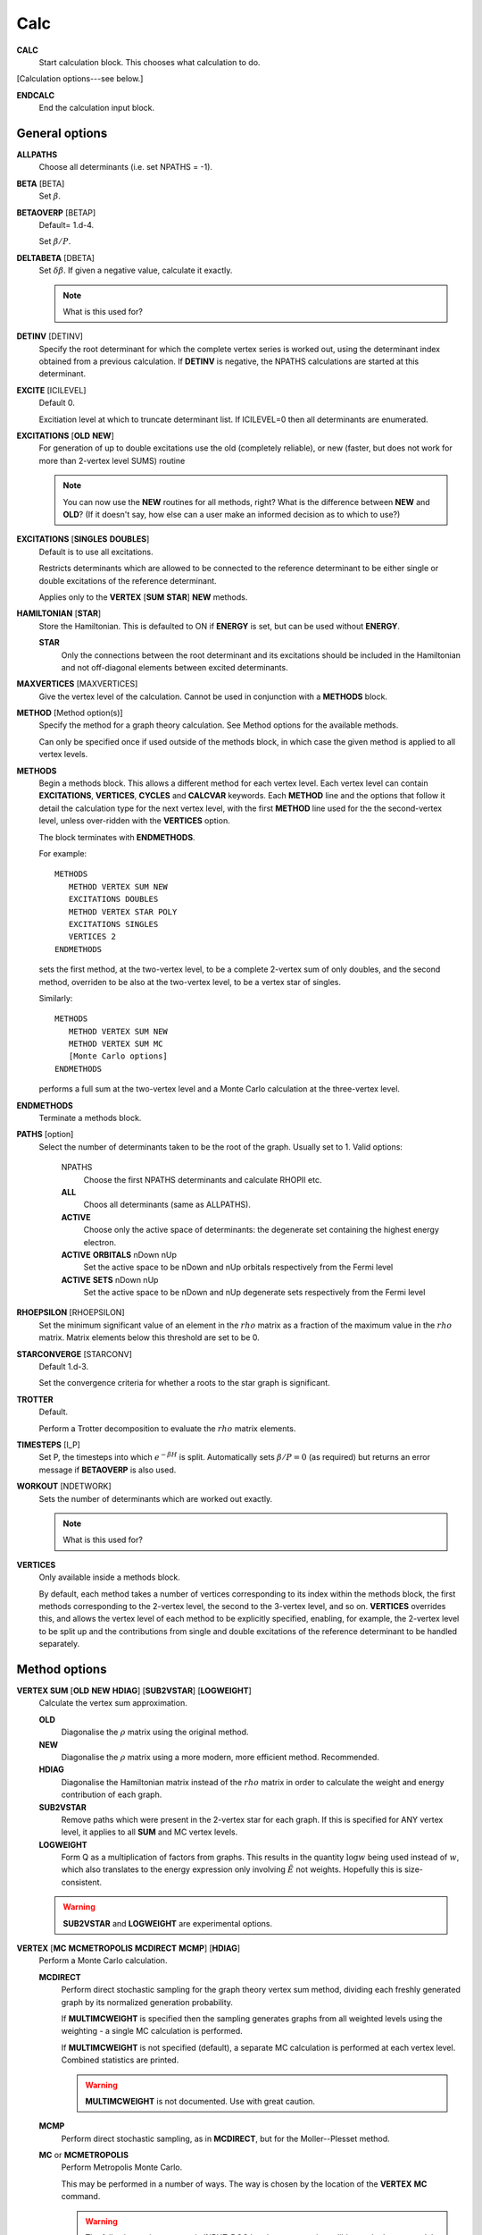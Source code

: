 .. _input_calc:

----
Calc
----

**CALC**
    Start calculation block.  This chooses what calculation to do.

[Calculation options---see below.]

**ENDCALC**
    End the calculation input block.

General options
---------------

**ALLPATHS**
    Choose all determinants (i.e. set NPATHS = -1).

**BETA** [BETA]
   Set :math:`\beta`.

**BETAOVERP** [BETAP] 
   Default= 1.d-4.

   Set :math:`\beta/P`.

**DELTABETA** [DBETA]
   Set :math:`\delta\beta`.  If given a negative value, calculate it exactly.

   .. note::
     What is this used for?

**DETINV** [DETINV]
    Specify the root determinant for which the complete vertex series is
    worked out, using the determinant index obtained from a previous
    calculation.  If **DETINV** is negative, the NPATHS calculations
    are started at this determinant.

**EXCITE** [ICILEVEL] 
   Default 0.

   Excitiation level at which to truncate determinant list.  If ICILEVEL=0
   then all determinants are enumerated.

**EXCITATIONS** [**OLD** **NEW**]
   For generation of up to double excitations use the old (completely
   reliable), or new (faster, but does not work for more than 2-vertex
   level SUMS) routine

   .. note::
     You can now use the **NEW** routines for all methods, right?
     What is the difference between **NEW** and **OLD**?  (If it doesn't say, how else
     can a user make an informed decision as to which to use?)

**EXCITATIONS** [**SINGLES** **DOUBLES**]
   Default is to use all excitations.

   Restricts determinants which are allowed to be connected to the
   reference determinant to be either single or double excitations of
   the reference determinant.
   
   Applies only to the **VERTEX** [**SUM** **STAR**] **NEW** methods.

**HAMILTONIAN** [**STAR**]
    Store the Hamiltonian.  This is defaulted to ON if **ENERGY** is set,
    but can be used without **ENERGY**.

    **STAR** 
        Only the connections between the root determinant and its
        excitations should be included in the Hamiltonian and not
        off-diagonal elements between excited determinants.

**MAXVERTICES** [MAXVERTICES]
    Give the vertex level of the calculation.  Cannot be used in
    conjunction with a **METHODS** block.


**METHOD** [Method option(s)]
    Specify the method for a graph theory calculation.  See Method
    options for the available methods.

    Can only be specified once if used outside of the methods block, 
    in which case the given method is applied to all vertex levels.

**METHODS**
   Begin a methods block.  This allows a different method for each vertex
   level.  Each vertex level can contain **EXCITATIONS**, **VERTICES**,
   **CYCLES** and **CALCVAR** keywords.
   Each **METHOD** line and the options that follow it detail the calculation
   type for the next vertex level, with the first **METHOD** line used for the 
   the second-vertex level, unless over-ridden with the **VERTICES** option.

   The block terminates with **ENDMETHODS**.

   For example::

      METHODS
         METHOD VERTEX SUM NEW
         EXCITATIONS DOUBLES
         METHOD VERTEX STAR POLY
         EXCITATIONS SINGLES
         VERTICES 2
      ENDMETHODS

   sets the first method, at the two-vertex level, to be a complete 2-vertex
   sum of only doubles, and the second method, overriden to be also at
   the two-vertex level, to be a vertex star of singles.

   Similarly::

      METHODS
         METHOD VERTEX SUM NEW
         METHOD VERTEX SUM MC
         [Monte Carlo options]
      ENDMETHODS

   performs a full sum at the two-vertex level and a Monte Carlo
   calculation at the three-vertex level.

**ENDMETHODS**
   Terminate a methods block.

**PATHS** [option] 
    Select the number of determinants taken to be the root of the graph.
    Usually set to 1.  Valid options:

        NPATHS
            Choose the first NPATHS determinants and calculate RHOPII etc.
        **ALL** 
            Choos all determinants (same as ALLPATHS).
        **ACTIVE** 
            Choose only the active space of determinants: the degenerate
            set containing the highest energy electron.
        **ACTIVE** **ORBITALS** nDown nUp   
            Set the active space to be nDown and nUp orbitals respectively
            from the Fermi level
        **ACTIVE** **SETS** nDown nUp
            Set the active space to be nDown and nUp degenerate sets
            respectively from the Fermi level

**RHOEPSILON** [RHOEPSILON]
    Set the minimum significant value of an element in the :math:`rho`
    matrix as a fraction of the maximum value in the :math:`rho` matrix.
    Matrix elements below this threshold are set to be 0.

**STARCONVERGE** [STARCONV]
    Default 1.d-3.

    Set the convergence criteria for whether a roots to the star graph
    is significant. 

**TROTTER**
   Default.

   Perform a Trotter decomposition to evaluate the :math:`rho` matrix elements.

**TIMESTEPS** [I_P]
    Set P, the timesteps into which :math:`e^{-\beta H}` is split.  Automatically
    sets :math:`\beta/P=0` (as required) but returns an error message if **BETAOVERP** 
    is also used.

**WORKOUT** [NDETWORK]
   Sets the number of determinants which are worked out exactly.

   .. note::
     What is this used for?  

**VERTICES**
   Only available inside a methods block.  
   
   By default, each method takes a
   number of vertices corresponding to its index within the methods
   block, the first methods corresponding to the 2-vertex level, the
   second to the 3-vertex level, and so on.  **VERTICES** overrides this,
   and allows the vertex level of each method to be explicitly specified,
   enabling, for example, the 2-vertex level to be split up and the
   contributions from single and double excitations of the reference
   determinant to be handled separately.

Method options
--------------

**VERTEX SUM** [**OLD** **NEW** **HDIAG**] [**SUB2VSTAR**] [**LOGWEIGHT**]
    Calculate the vertex sum approximation.

    **OLD**
        Diagonalise the :math:`\rho` matrix using the original method.

    **NEW**
        Diagonalise the :math:`\rho` matrix using a more modern, more 
        efficient method.  Recommended.

    **HDIAG**
        Diagonalise the Hamiltonian matrix instead of the :math:`rho` matrix
        in order to calculate the weight and energy contribution of each graph.
    
    **SUB2VSTAR**
        Remove paths which were present in the 2-vertex
        star for each graph.  If this is specified for ANY vertex level,
        it applies to all **SUM** and MC vertex levels.  

    **LOGWEIGHT** 
        Form Q as a multiplication of factors from graphs.  This results
        in the quantity :math:`\operatorname{log} w` being used instead
        of :math:`w`, which also translates to the energy expression
        only involving :math:`\tilde{E}` not weights.  Hopefully this
        is size-consistent.

    .. warning::
      **SUB2VSTAR** and **LOGWEIGHT** are experimental options.

**VERTEX** [**MC** **MCMETROPOLIS** **MCDIRECT** **MCMP**] [**HDIAG**]
    Perform a Monte Carlo calculation.

    **MCDIRECT**
        Perform direct stochastic sampling for the graph theory vertex sum
        method, dividing each freshly generated graph by its normalized
        generation probability.  
        
        If **MULTIMCWEIGHT** is specified then
        the sampling generates graphs from all weighted levels using
        the weighting - a single MC calculation is performed.

        If **MULTIMCWEIGHT** is not specified (default), a separate
        MC calculation is performed at each vertex level.  Combined
        statistics are printed.

        .. warning::
          **MULTIMCWEIGHT** is not documented.  Use with great caution.

    **MCMP**
        Perform direct stochastic sampling, as in **MCDIRECT**,
        but for the Moller--Plesset method.

    **MC** or **MCMETROPOLIS**
        Perform Metropolis Monte Carlo.

        This may be performed in a number of ways. The way is
        chosen by the location of the **VERTEX** **MC** command.

        .. warning:: 

            The following options appear in INPUT_DOC but, however, are incredibly
            poorly documented.  In particular:

                * No detail on the arguments the options take (e.g. **BIAS**).
                * Some options documented don't exist (e.g. **SINGLE**, **BIAS**, **MULTI**, **STOCHASTICTIME**).
                * Sufficient tests are not present in the test suite.

            Do not use.

            The "options" are::

                **STOCHASTICTIME** 
                    may also be specified to perform stochastic
                    time simulations with a given **BIAS**

               **SINGLE**
                   MC is performed at a single vertex level using a composite
                   1-vertex graph containing a full sum previously performed.

               **BIAS** 
                   is used to choose whether a step selects a composite
                   (all lower levels) or a normal (this level) graph.  Stochastic
                   time MC is performed. This can only be specified in the
                   **METHODS** section, and only at the last vertex level.
                   Uses **EXCITWEIGHTING** for excitation generation weighting
                   and **IMPORTANCE** for graph generation weighting

               **MULTI**
                   MC is performed at a multiple vertex levels, but still
                   using a composite 1-vertex graph containing a full sum
                   previously performed. MULTI should be specified in all the
                   (contiguous) vertex levels to be included (not composited)
                   in the MC.  **BIAS** is used to choose whether a step
                   selects a composite (all lower levels) or a normal (the
                   **MULTI** levels) graph.  **MULTIMCWEIGHT** is specified
                   for each **MULTI** level, and gives a relative weighting
                   of selecting the vertex level graphs once a non-composite
                   graph is chosen.  Stochastic time MC is performed.
                   This can only be specified in the **METHODS** section.
                   Once **MULTI** has been specified, it must be specified
                   on all subsequent vertex levels in a **METHODS** section.
                   Uses **EXCITWEIGHTING** for excitation generation weighting
                   and **IMPORTANCE** for graph generation weighting

               **FULL** 
                   Does  MC at all levels using BIAS to bias the levels,
                   **EXCITWEIGHTING** for excitation generation, and
                   **IMPORTANCE** to for graph generation weighting.  This is
                   only available *WITHOUT* a **METHODS** section. If **HDIAG**
                   is specified, the H-diagonalizing routine is used, otherwise,
                   the rho-diagonalizer is used.  **HDIAG** is automatically
                   specified for **MCMP**.

**VERTEX** **SUM** **READ**
    Read in from pre-existing MCPATHS file for that vertex level.
    Only really useful in a **METHODS** section.

**VERTEX** **STAR** [**ADDSINGLES** **COUNTEXCITS**] [star method] [**OLD** **NEW** [**H0**] ] 
    Construct a single and double excitation star from all determinants
    connected to the root (ignoring connections between those dets).
    See [StarPaper]_ for more details.

    **ADDSINGLES** 
        Extend the star graph approach.

        Add the single exctitaions which are en-route to each double
        excitation to that double excitation as spokes, and prediagonalize
        the mini-star centred on each double excitation.  For example,
        if the double excitation is (ij->ab), then singles
        (i->a),(i->b),(j->a) and (j->b) are created in a star with
        (ij->ab), the result diagonalized, and the eigenvalues and
        vectors used to create a new spoke of the main star graph.

        Only works with **NEW**.

    **COUNTEXCITS** 
        Run through all the symmetry allowed excitations
        first and count the connected determinants on the star.  Enables the
        memory requirements to be reduced as only connected determinants need
        to be stored. However, the time taken is increased, as it is necessary
        to run through all determinants in the star twice. Especially useful
        for large systems with memory restraints, when density fitting has
        necessarily turned off symmetry. Also useful if a **RHOEPSILON**
        has been set to a large value so that many of the symmetry allowed
        excitations  will be counted as disconnected.

        .. note::
            Useful for periodic calculations?  Does it need just the
            symmetry info or the transition matrix elements as well?

    **OLD** 
        Use a pre-generated list of determinants using the excitation
        routine version specified in **EXCITATIONS** **OLD** or
        **EXCITATIONS** **NEW**.

    **NEW** 
        Generate determinants on the fly without storing them, using
        the **NEW** excitation routine.  Much more memory efficient.

    **NEW H0** 
        Use the zeroth order N-particle Hamiltonian (shifted such that
        :math:`H^0_{ii} = H_{ii}`) rather than the fully interacting
        Hamiltonian to generate the roots of the polynomial.

        .. note::
          And you'd want to use **NEW H0** why exactly?

    The available star methods are:

        **DIAG** 
            Perform a complete diagonalization on the resultant matrix.  This can
            be very slow. However, by specifying **LANCZOS** in the **CALC**
            block, you can do a Lanczos diagonalisation, which scales much
            better. **EIGENVALUES** can also be specify to only evaluate the
            first few eigenvalues.

        **POLY** 
            Use the special properties of the matrix to find the roots of
            the polynomial and uses them to calculate the relevant values.
            This is order :math:`\text{Ngraph}^2`.

            .. note::
                Ngraph==nDets?

        **POLYMAX** 
            Similar to **POLY** but only finds the highest root of the polynomial, so
            is order Ngraph.  It can be used when P is very large (i.e. :math:`\beta`
            is very large, e.g. 40).

        **POLYCONVERGE** 
            Similar to **POLY** but adds i out of N :math:`\lambda_i`
            roots, such that :math:`(N-i) \lambda_i^P < 10^{-3}`, i.e. we
            evaluate enough roots such that a very conservative error
            estimate of the contribution of the remaining roots is
            negligible.

        **POLYCONVERGE2** 
            Similar to **POLYCONVERGE** but requires 
            :math:`w(1..i) (N-i) \lambda_i^P < 10^{-3}`, where
            :math:`w(1..i)` is the cumulative sum of :math:`\lambda_i^P`,
            which should be a better estimate of the convergence.

    The following are experimental star methods:

        **MCSTAR** 
            Use a basic implementation of the spawning algorithm in
            order to sample the star graph stochastically. The sampling uses
            elements of the Hamiltonian matrix rather than the :math:`rho` matrix, 
            so there will be some differences in the converged energy
            compared to a **VERTEX STAR NEW** calculation.
            
            Many of the **FCIMC** options are also available with MCStar,
            and there are also some extra one.

        **NODAL** 
            Prediagonalise a completely connected set of virtuals for each
            set of occupied (i,j) spin-orbitals. The diagonalised
            excitations are then solved as a star graph. Must be used
            with **NEW**.

        **STARSTARS** 
            Use an approximation that the change of eigenvalues and the
            first element of the eigenvectors of the star graph is linear with
            respect to multiplying the diagonal elements by a constant. Once
            this scaling is found, all stars of stars are prediagonalised,
            and reattached to the original graph. This results in N^2 scaling,
            where N is the number of excitations.

        **TRIPLES** 
            Prediagonalise an excited star of triple excitations from each
            double excitation, reattach the eigenvectors, and solves
            the complete star. Currently only available with '**NEW**',
            '**COUNTEXCITS**' and '**DIAG**'.

Experimental methods
^^^^^^^^^^^^^^^^^^^^

**VERTEX** **FCIMC** [**MCDIFFUSION**] [**RESUMFCIMC**]
    Perform Monte Carlo calculations over pure determinant space, which
    is sampled using a series of 'particles' (or 'walkers').

    The walkers are not necessarily unique and must be sorted at every
    iteration.  Each walker has its own excitation generator.

    **MCDIFFUSION** is a completely particle-conserving diffusion
    algorithm and is much more experimental.

    **FCIMC** and **MCDETS** calculations share many of the same options
    (see Walker Monte Carlo options, below).

    **RESUMFCIMC** creates graphs out of connected determinants, and applies
    the H-matrix successively in order to achieve a local spawning algorithm.
    This reduces to the original spawning algorithm when **GRAPHSIZE** is 2 and
    **HAPP** is 1. Uses many of the same options as **FCIMC**.

**VERTEX** **GRAPHMORPH** [**HDIAG**]
    Set up an initial graph and systematically improve it, by applying the
    :math:`rho` matrix of the graph and its excitations as a propagator
    on the largest eigenvector of the graph. From this, an improved graph
    is stochastically selected, and the process is repeated, lowering
    the energy. If **HDIAG** is specified, it is the hamiltonian matrix
    elements which determine the coupling between determinants, and it
    is the hamiltonian matrix which is diagonalised in each iteration
    in order to calculate the energy.

    .. note:: 
       **GRAPHMORPH** has not been tested with complex wavefunctions.  It will
       almost certainly not work for them.

**VERTEX** **MCDETS**
    Perform Monte Carlo calculations over pure determinant space, which
    is sampled using a series of 'particles' (or 'walkers').

    **MCDETS** is similar to **FCIMC** but maintains at most one
    'particle' at each determinant, which may then contain subparticles
    (which correspond to the individual 'walkers' in **FCIMC**), in
    a binary tree.  This makes some efficiency savings where the same
    information about a determinant is not duplicated.

    **FCIMC** and **MCDETS** calculations share many of the same options
    (see Walker Monte Carlo options, below).

**VERTEX** **RETURNPATHMC**
    Use a spawning algorithm which is constrained in three ways: 

        #.  a particle can only be spawned where it will increase its
        excitation level with respect to the reference determinant or
        back to where it was spawned from.
        #. they will spawn back to where their parents were spawned from
        with probability PRet, which is specified using **RETURNBIAS**.
        # length of spawning chain must be less than the maximum length
        given by **MAXCHAINLENGTH**.

        .. note::
          How can a particle be restricted to spawning to spawning at most
          back to where it was spawned from *and* have a probability of
          spawning back to where its parent was spawed from?
          Documentation *must* be clearer.

    This attempts to circumvent any sign problem in the double
    excitations and the HF, and hopefully this will result in a more stable
    MC algorithm. It remains to be seen if this approach is useful.  Should
    revert to the star graph in the limit of the return bias tending to 1 or
    the length of the spawn chain tending to 1.

    .. note:: 
       **FCIMC**, **GRAPHMORPH**, **MCDETS** and **RETURNPATHMC** have not
       been tested with complex wavefunctions.  It will almost certainly
       not work for them.

       All four are experimental options under development.

Walker Monte Carlo options
--------------------------

The following options are applicable for both the **FCIMC** and **MCDETS** methods:

.. note::
   I have made some guesses on the following option names.  Clearly some keys are broken
   on George's keyboard.  Specifically::

      StepsSft --> STEPSSHIFT
      SftDamp  --> SHIFTDAMP
      DiagSft  --> DIAGSHIFT

   I also had to guess about **BINCANCEL**.  It seems to be a **FCIMC**
   option, but was placed with **MCSTAR** (and was with all the **VERTEX STAR**
   methods).

   This section needs to be extended substantially.

**DIAGSHIFT** [DiagSft]
   Set the initial value of the diagonal shift.

**INITWALKERS** [nWalkers]
    Default 3000.

   Set the initial population of walkers.  

**NMCYC** [NMCYC]
   Set the total number of timesteps to take.

**SHIFTDAMP**  [SftDamp]
   Damping factor of the change in shift when it is updated.  <1 means more damping.

**STEPSSHIFT** [StepsSft]
   Default 100.

   Set the number of steps taken before the diagonal shift is updated.

**TAU** [TIMESTEP] 
   Default 0.0.

   For FCIMC, this can be considered the timestep of the simulation. It is a constant which 
   will increase/decrease the rate of spawning/death for a given iteration.

The following options are only available in **FCIMC** calculations:

**READPOPS**
    Read the initial walker configuration from the file POPSFILE.
    **DIAGSHIFT** and **INITWALKERS** given in the input will be
    overwritten with the values read in form POPSFILE. Only currently available in serial.

**SCALEWALKERS** [fScaleWalkers]
    Scale the number of walkers by fScaleWalkers, after having read in data from POPSFILE.

**STARTMP1**
    Set the initial configuration of walkers to be proportional to the MP1 wavefunction. This is no longer
    available, but the code is still there to reintroduce it.

**GROWMAXFACTOR** [GrowMaxFactor]
    Default 9000.

    Set the factor by which the initial number of particles are allowed to grow before
    they are culled.

**CULLFACTOR** [CullFactor]
    Default 5.

    Set the factor by which the total number of particles is reduced once it reaches the GrowMaxFactor limit

**EQUILSTEPS** [NEquilSteps]
    Default 0
    This indicates the number of cycles which have to
    pass before the energy of the system from the doubles
    population is counted

**RHOAPP** [RhoApp]
    This is for resummed FCIMC, it indicates the number of propagation steps around each subgraph before particles are assigned to the nodes

**SIGNSHIFT**
    This is for FCIMC and involves calculating the change in shift depending on the absolute value of the sum of the signs of the walkers.
    This should hopefully mean that annihilation is implicitly taken into account. Results were not too good.

**HFRETBIAS** [PRet]
    This is a simple guiding function for FCIMC - if we are at a double excitation, then we return to the HF determinant with a probability PRet.
    This is unbiased by the acceptance probability of returning to HF.
    This is not available in the parallel version.

**EXCLUDERANDGUIDE**
    This is an alternative method to unbias for the HFRetBias. It invloves disallowing random excitations back to the guiding function (HF Determinant)
    This is not available in the parallel version.

**PROJECTE-MP2**
    This will find the energy by projection of the configuration of walkers onto the MP2 wavefunction.
    DEVELOPMENTAL and possibly not bug-free
    This is not available in the parallel version.

**FIXPARTICLESIGN**
    This uses a modified hamiltonian, whereby all the positive off-diagonal hamiltonian matrix elements are zero. Instead, their diagonals are modified to change the
    on-site death rate. Particles now have a fixed (positive) sign which cannot be changed and so no annihilation occurs.
    Results were not good.
    This is not available in the parallel version.

**STARTSINGLEPART**
    This will start the simulation with a single positive particle at the HF, and fix the shift at its initial value, until the number of particles gets to the INITPARTICLES value.

**MEMORYFAC** [MemoryFac]
    Default 50

    MemoryFac is the factor by which space will be made available for extra walkers compared to InitWalkers

**GRAPHSIZE** [NDets]

    In ResumFCIMC, this is the number of connected determinants to form the graph which you take as your sumsystem for the resummed spawning.
    Must have an associated RhoApp

**HAPP** [HApp]
    Default 1

    In ResumFCIMC, this indicates the number of local applications of the hamiltonian to random determinants before the walkers are assigned according to the resultant vector.

**NOBIRTH**
    Force the off-diagonal :math:`\H` matrix elements to become zero,
    and hence obtain an exponential decay of the initial populations
    on the determinants, at a rate which can be exactly calculated and
    compared against. This is no longer functional, but commented out in the code.

**MCDIFFUSE** [Lambda]
    Default 0.0.

    Set the amount of diffusion compared to spawning in the **FCIMC** algorithm.
    This is no longer functional and commented out in the code.

**FLIPTAU** [FlipTauCyc]
    Default: off.

    Cause time to be reversed every FlipTauCyc cycles in the **FCIMC**
    algorithm. This might help with undersampling problems.
    This is no longer functional and commented out in the code.

**NON-PARTCONSDIFF**
    Use a seperate partitioning of the diffusion matrices, in which
    the antidiffusion matrix (+ve connections) create a net increase of
    two particles.
    This is no longer functional and commented out in the code.

**FULLUNBIASDIFF**
    Fully unbias for the diffusion process by summing over all connections.
    This is no longer functional and commented out in the code.

**NODALCUTOFF** [NodalCuttoff]
    Constrain a determinant to be of the same sign as the MP1
    wavefunction at that determinant, if the normalised component of
    the MP1 wavefunction is greater than the NodalCutoff value.
    This is no longer functional and commented out in the code.

**NOANNIHIL**
    Remove the annihilation of particles on the same
    determinant step.

The following option are only available in **MCSTAR** calculations:

**BINCANCEL** 
    This is a seperate method to cancel down to find the residual
    walkers from a list, involving binning the walkers into their
    determinants. This has to refer to the whole space, and so is
    much slower.  See also the **WAVEVECTORPRINT** and **POPSFILE**
    options in the **LOGGING** block.

Return Path Monte Carlo options
-------------------------------

**MAXCHAINLENGTH** [CLMAX]
    Set the maximum allowed chain length before a particle is forced to
    come back to its origin.

**RETURNBIAS** [PRet]
    Set the bias at any point to spawn at the parent determinant.

Perturbation theory options
---------------------------

**MPTHEORY** [**ONLY**]
    In addition to doing a graph theory calculation, calculate the Moller--Plesset
    energy to the same order as the maximum vertex level from the
    reference determinant (e.g. with 2-vertex sum the MP2 energy is
    obtained, with 3-vertex the MP3 energy etc.  Note that the MP2 energy
    can be obtained in conjunction with a **VERTEX STAR** calculation.

    **ONLY**
        Run only a MP2 calculation.  This is only available when
        compiled in parallel.  The only relevant **CALC** options are the
        **EXCITATIONS** options: all other **CALC** keywords are ignored
        or over-ridden.  No **LOGGING** options are currently applicable.

        Whilst in principle integrals are only used once, this optimal
        algorithm is not currently implemented.  The speed of a **CPMD**-based
        calculation thus benefits from having a **UMatCache** of non-zero size.

        .. warning::
            It is currently assumed that the calculation is restricted.

    .. note::
        INPUT_DOC has this to say::

            Instead of a normal path-integral expansion **MC**, do a 
            Moller--Plesset.  Requires **HDIAG**, and **BIAS**=0.D0.  Can be
            used without a **METHODS** section.  If a **METHODS** section is
            needed to specify different numbers of cycles at each level, then
            **MCDIRECTSUM** must also be set.

        I am sure this is out of date...

**EPSTEIN-NESBET**
    Apply Epstein--Nesbet perturbation theory, rather than
    Moller--Plesset.  Only works for **VERTEX SUM NEW** and **VERTEX
    SUM HDIAG** and only at the 2-vertex level.

**LADDER**
    Use ladder diagram perturbation theory, rather than Moller--Plesset.
    The energy denominator is :math:`E_0-E_I+|H_{0I}|^2`.  Only works
    for **VERTEX SUM NEW** and **VERTEX SUM HDIAG** and only at the
    2-vertex level.

**MPMODTHEORY**
    Perform a hybrid of Epstein--Nesbet and Moller--Plesset theory,
    which includes only the :math:`\bra ij||ij ket +\bra ab||ab ket`
    terms in the denominator.  Only works for **VERTEX SUM NEW** and
    **VERTEX SUM HDIAG** and only at the 2-vertex level.

Diagonalisation options
-----------------------

Options for performing a full diagonalisation in the space of the full
basis of spin orbitals.

.. warning::
  This quickly becomes prohibitively expensive as system size increases.

**ACCURACY** [B2L]
    Desired level of accuracy for Lanczos routine.

**BLOCK** [**ON** **OFF**]
    Default off. 

    Determines whether the Hamiltonian is calculated for each block
    or not.  This only works for **COMPLETE**.

**BLOCKS** [NBLK]
    Set number of blocks used in Lanczos diagonalisation.

**COMPLETE**
    Perform a full diagonalisation working out all eigenvectors
    and eigenvalues.  if **HAMILTONIAN** is **OFF**, discard the
    eigenvectors and eigenvalues after having used them for calculation.
    Relevant options are **HAMILTONIAN** and **BLOCK**.

.. note::
  When would it be advantageous to save the eigenvalues and -vectors
  are a diagonalisation?

**EIGENVALUES** [NEVAL]
    Required number of eigenvalues.

**ENERGY**
    Calculate the energy by diagonalising the Hamiltonian matrix.
    Requires one of **COMPLETE**, **LANCZOS**, or **READ** to be set.

    Exact E(Beta) is printed out as:
    
    .. math::
          \text{E(Beta)} = \frac{ \sum_{\alpha} E_{\alpha} e^{-\beta E_{\alpha}} } { \sum_{\alpha} e^{-\beta E_{\alpha}} }

    The result will, of course, change depending upon the symmetry subspace
    chosen for diagonalization for finite temperatures.

    The diagonalization procedure creates a list of determinants, which
    is printed out to the DETS file.

    The weight, :math:`w_{\veci}` and weighted energy, :math:`w_{\veci}
    \tilde{E}_{\veci}` are also calculated for all NPATH determinants.

    .. note::
        **ENERGY** was documented twice in the INPUT_DOC file.  This is not
        particularly helful...  
        
        I have (hopefully) combined them correctly.

**KRYLOV** [NKRY]
    Set number of Krylov vectors.

**LANCZOS**
    Perform a Lanczos block diagonalisation on the Hamiltonian matrix.  

    Relevant parameters are **BLOCKS**, **KRYLOV**, **ACCURACY**,
    **STEPS** and **EIGENVALUES**.

**READ**
    Read in eigenvectors and eigenvalues of the Hamiltonian matrix from a previous calculation.

**STEPS** [NCYCLE]
   Set the number of steps used in the Lanzcos diagonalisation.

Graph morphing options
----------------------

A new approach developed by George Booth.  Take an initial starting graph
and over many iterations allow the determinants contained within the
graph to change, so that the resultant graph is a better approximation
to the true ground state.

**GRAPHBIAS** [GraphBias]
    If at each iteration the graph is being completely renewed, then this
    bias specifies the probability that an excitation of the previous
    graph is selected to try and be attached, rather than one of the
    determinants in the previous graph.

**GRAPHSIZE** [NDets]
    Specify the number of determinants in the graph to morph.

**GROWGRAPHSEXPO** [GrowGraphsExpo]
    Default is 2.D0. 

    The exponent to which the components of the excitations vector
    and the eigenvector are raised in order to turn them into
    probabilities. The higher the value, the more that larger weighted
    determinants will be favoured, though this might result in the graph
    growing algorithm getting stuck in a region of the space.

**GROWINITGRAPH**
    Grow the initial graph non-stochastically from the excitations of
    consecutive determinants.

**INITSTAR**
    Set up the completely connected two-vertex star graph, and use as
    the starting point for the morphing. 
    
    Automatically changes the NDets parameter to reflect the number of
    double excitations in the system.

**ITERATIONS** [Iters]
    The number of graph morphing iterations to perform.

**MAXEXCIT** [iMaxExcitLevel]
    Limit the size of the excitation space by only allowing excitations
    out to iMaxExcitLevel away from HF reference determinant.

**MCEXCITSPACE** [NoMCExcits]
    Stochastically sample the space of excitations from each determinant in the
    graph with NoMCExcits determinants chosen per determinant.

**MOVEDETS** [NoMoveDets]
    Grow the graphs using an alternative Monte Carlo, where a number
    of determiants are deleted from the previous graph and reattached
    elsewhere in the graph in a stochastic manner, according to the
    probabilities given by the application of the :math:`rho` propagator
    to the eigenvector of the previous graph.

**NOSAMEEXCIT**
    Ignore the connections between determinants which are of the
    same excitation level in comparison to the reference determinant.
    Currently only available in conjunction with **INITSTAR**, so the
    starting graph is simply the doubles star graph (with no cross
    connections).

**ONEEXCITCONN**
    Grow the graph by attaching only determinants which differ by one
    excitation level to the connecting vertex in the previous graph.
    Currently not implemented with MoveDets.

**SINGLESEXCITSPACE**
    Restrict the space into which the current graph is allowed to morph
    to just single excitations of the determinants in the current graph.
    This should reduce the scaling of the algorithm.

Monte Carlo options
-------------------

Options for performing a Monte Carlo calculation on a vertex sum (as
specified in the **METHODS** section).

The Monte Carlo routines have only ever been tested for molucular and
model systems and probably are not currently functional for **CPMD**
or **VASP** based calculations.

See the reports by Ramin Ghorashi ([RGPtIII]_) and George Booth
([GHBCPGS]_).

**CALCVAR**
   Only available for performing full vertex sums using the **HDIAG**
   formulation to evaluate the thermal density matrix elements.

   Calculate a theoretical approximation to the expected variance if a
   non-stochastic MC run were to be performed, with the parameters given,
   at the chosen vertex level.  Currently the expected variance is sent
   to STOUT as a full variance for the total energy ratio.  Causes the
   calculation to take longer since the generation probabilities of
   the graphs must all be calculated.  The sum over graphs of the
   generation probabilities is also printed out for each vertex
   level. This should equal 1, since we are working with normalised
   probabilities.

**POSITION** [IOBS JOBS KOBS]
   Sets the position of the reference particle.

**CIMC**
    Perform a configuration interation space Monte Carlo.

**BETAEQ** [BETAEQ]
    Default is set to be :math:`\beta`, as set above. 

    Set :math:`\beta` to have a different value for the equilibriation steps.

    .. note::
      What are the equilibriation steps?

**BIAS** [G_VMC_FAC]
    Default 16.

    Vertex level bias for **FULL** **MC**. Positive values bias toward
    larger graphs, negative values towards smaller graphs.

    For **SINGLE** and **MULTI** level MC (using a composite 1-vertex
    graph containing a full sum previously performed), this is the
    probability of generating a graph which is not the composite graph.
    The default is invalid, and this must be set manaully.  Stochastic
    time MC is used.  If BIAS is negative, then | BIAS | is used, but
    stochastic-time MC is not performed.

    .. note::
        BIAS seems to do two very different things if it is set to a negative value.
        Please clarify.

**DETSYM** [MDK(I), I=1,4]
    The symmetry of the **CIMC** determinant.

    .. note::
        Specify the symmetry how?

    .. note::    
        If any if the **CIMC** options are set without **CIMC** being
        specified, the code will return an error and exit.**

**EQSTEPS** [IEQSTEPS]
    The number of equilibriation sets for the CI space Monte Carlo routine.

**GRAPHEPSILON** [GRAPHEPSILON]
   Default 0.0.

   The minimum significant value of the weight of a graph.  
   
   Ignore the contributions to the weight and :math:`\tilde{E}` of all
   graphs with a weight that is smaller in magnitude than GRAPHEPSILON.

**IMPORTANCE** [G_VMC_PI] 
    Ddefault 0.95.

    Set the generation probability for the MC routine.  This is the
    probability that new determinants are excitations of the pivot, i.

**MCDIRECTSUM**
   Perform Monte Carlo on graphs summing in energies weighted with the
   weight/generation probability of the graph.


**PGENEPSILON** [PGENEPSILON]
   Default 0.0.

   Set the minimum significant value of the generation probability of a graph. 

   Because for larger graphs, the calculation of the generation
   probability is subject to numerical truncation errors, generation
   probabilities which are lower than a certain value are unreliable,
   and can cause the Monte Carlo algorithm to get stuck: if a graph had a
   very small generation probability, it would be difficult for a Monte
   Carlo run to accept a move to a different graph.  If the magnitude
   of the generation probability of a graph is smaller than PGENEPSILON,
   then a new graph is generated.

   Setting this too high could cause problems in the graph generation phase,
   so NECI will exit with an error if it generates 10000 successive
   graphs each with generation probabilities below PGENEPSILON.

**SEED** [G_VMC_SEED]
    Default -7.

    Set the random seed required for the Monte Carlo calculations.

**STEPS** [IMCSTEPS]
    Set the number of steps for the CI space Monte Carlo routine.

**VVDISALLOW**
   Disallow V-vertex to V'-vertex transitions in stochastic time Monte
   Carlo: i.e. allow only transitions to graphs of the same size.

Weighting schemes
^^^^^^^^^^^^^^^^^

By default the vertex sum Monte Carlo algorithm selects excitations
with no bias.  The variance of a Monte Carlo calculation can be reduced
by preferentially selecting for certin types of excitation.

**EXCITWEIGHTING** [g_VMC_ExcitFromWeight g_VMC_ExcitToWeight G_VMC_EXCITWEIGHT] [g_VMC_ExcitToWeight2]
   Default 0.d0 (unweighted) for all values.

   A weighting factor for the generation of random excitations in the
   vertex sum Monte Carlo.  A parameter set to zero has a corresponding
   weighting factor of 1.

   For generating an excitation from occupied spin orbitals i and j to
   unoccupied spin orbitals k and l:

       * the probability of choosing pair (ij) is proportional to 
           .. math::
                e^{(E_i+E_j) \text{g\_VMC\_ExcitFromWeight} }.

       * the probability of choosing pair (kl) is proportional to 
           .. math::
                e^{-(E_k+E_l) \text{g\_VMC\_ExcitToWeight}} e^{|\bra ij|U|kl\ket|*\text{G\_VMC\_EXCITWEIGHT}} |E_i+E_j-E_k-E_l|^{\text{g\_VMC\_ExcitToWeight2}}.

**POLYEXCITWEIGHT** [g_VMC_ExcitFromWeight g_VMC_PolyExcitToWeight1 g_VMC_PolyExcitToWeight2 G_VMC_EXCITWEIGHT]
    Default 0.0 for all values (i.e. unweighted: all weighting factors
    are set to 1).

    Weighting system for the choice of virtual orbitals in
    the excitations.

    The probability of choosing the pair of spin orbitals, kl, to excite
    to is set to be constant for :math:`E_k+E_l` is less than
    g_VMC_PolyExcitToWeight1.  For higher energy virtual orbitals,
    the weighting applied is a decaying polynomial which goes as:

        .. math::
           (E_k+E_l-\text{g\_VMC\_PolyExcitToWeight1}+1)^{-\text{g\_VMC\_PolyExcitToWeight2}}

    g_VMC_PolyExcitToWeight1 is constrained to be not more than the
    energy of the highest virtual orbital.

**POLYEXCITBOTH** [g_VMC_PolyExcitFromWeight1 g_VMC_PolyExcitFromWeight2 g_VMC_PolyExcitToWeight1 g_VMC_PolyExcitToWeight2 G_VMC_EXCITWEIGHT]
    Identical to **POLYEXCITWEIGHT**, except that the polynomial weighting
    function applies also to the occupied orbitals.  This means that there
    is another variable, since now the 'ExcitFrom' calculation also needs
    a value for sigma, and for the exponent.  The sigma variables are
    now both under similar constraints as specified above, which means
    that they cannot be larger or smaller than the highest and lowest
    energy orbital respectivly.  This prevents the PRECALC block from
    getting stuck, or from finding local variance minima.

    .. note::
         What is sigma?

**CHEMPOTWEIGHTING** [g_VMC_PolyExcitFromWeight2 g_VMC_PolyExcitToWeight2 G_VMC_EXCITWEIGHT]
    Weighting is of the same form as POLYEXCITBOTH, but sigma is
    now constrained to be at the chemical potential of the molecule.
    Has only two parameters with which to minimise the expected variance.

**CHEMPOT-TWOFROM** [g_VMC_ExcitWeights(1) g_VMC_ExcitWeights(2) g_VMC_ExcitWeights(3) G_VMC_EXCITWEIGHT]
    When choosing the electron to excite, use a a increasing polynomial
    up to the chemical potential and a decaying polynomial for spin orbitals
    above the chemical potential, in order to encourage mixing of
    the configurations around the HF state. Contains three adjustable
    parameters and testing needs to be done to see if this is
    beneficial. Expected to make more of a difference as the vertex
    level increases.

   .. note::
         What is the actual weighting form of **CHEMPOT-TWOFROM**?

**UFORM-POWER**
    New power form for the U-matrix element weighting using the
    appropriate **EXCITWEIGHT** element, which is believed to be
    better. This uses the form :math:`W=1+|U|^{\text{EXCITWEIGHT}}`, rather than the
    exponential form.


Experimental options
--------------------

.. note::
  More documentation on these options needed.

**EXCITATIONS** **FORCEROOT**
   Force all excitations in **VERTEX** [**SUM** **STAR**] **NEW**
   calculations to come from the root.

**EXCITATIONS** **FORCETREE**   
   Disallow any excitations in a **VERTEX** **SUM** **NEW** which are
   connected to another in the graph, forcing a tree to be produced.
   Not all trees are produced however.

**FULLDIAGTRIPS**
    An option when creating a star of triples, to do a
    full diagonalisation of the triples stars, without any
    prediagonalisation. Very very slow...


**LINEPOINTSSTAR** [LinePoints]
    Set the number of excited stars whose eigenvalues are evaluated when 
    using StarStars, in order to determine linear scaling.

**NOTRIPLES**
    Disallow triple-excitations of the root determinant as the 3rd vertex
    in **HDIAG** calculations at the third vertex level and higher.

.. [StarPaper] Electron correlation from path resummations: the double-excitation star, Alex J. W. Thom, George H. Booth, and Ali Alavi, Phys. Chem. Chem. Phys., 10, 652-657 (2008).
.. [GHBCPGS] CPGS report, George Booth.
.. [RGPtIII] Part III report, Ramin Ghorashi.
